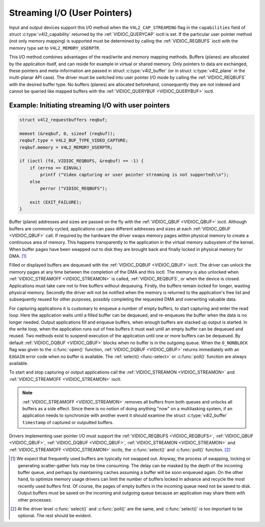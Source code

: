 .. SPDX-License-Identifier: GFDL-1.1-no-invariants-or-later
.. c:namespace:: V4L

.. _userp:

*****************************
Streaming I/O (User Pointers)
*****************************

Input and output devices support this I/O method when the
``V4L2_CAP_STREAMING`` flag in the ``capabilities`` field of struct
:c:type:`v4l2_capability` returned by the
:ref:`VIDIOC_QUERYCAP` ioctl is set. If the
particular user pointer method (not only memory mapping) is supported
must be determined by calling the :ref:`VIDIOC_REQBUFS` ioctl
with the memory type set to ``V4L2_MEMORY_USERPTR``.

This I/O method combines advantages of the read/write and memory mapping
methods. Buffers (planes) are allocated by the application itself, and
can reside for example in virtual or shared memory. Only pointers to
data are exchanged, these pointers and meta-information are passed in
struct :c:type:`v4l2_buffer` (or in struct
:c:type:`v4l2_plane` in the multi-planar API case). The
driver must be switched into user pointer I/O mode by calling the
:ref:`VIDIOC_REQBUFS` with the desired buffer type.
No buffers (planes) are allocated beforehand, consequently they are not
indexed and cannot be queried like mapped buffers with the
:ref:`VIDIOC_QUERYBUF <VIDIOC_QUERYBUF>` ioctl.

Example: Initiating streaming I/O with user pointers
====================================================

.. code-block:: c

    struct v4l2_requestbuffers reqbuf;

    memset (&reqbuf, 0, sizeof (reqbuf));
    reqbuf.type = V4L2_BUF_TYPE_VIDEO_CAPTURE;
    reqbuf.memory = V4L2_MEMORY_USERPTR;

    if (ioctl (fd, VIDIOC_REQBUFS, &reqbuf) == -1) {
	if (errno == EINVAL)
	    printf ("Video capturing or user pointer streaming is not supported\\n");
	else
	    perror ("VIDIOC_REQBUFS");

	exit (EXIT_FAILURE);
    }

Buffer (plane) addresses and sizes are passed on the fly with the
:ref:`VIDIOC_QBUF <VIDIOC_QBUF>` ioctl. Although buffers are commonly
cycled, applications can pass different addresses and sizes at each
:ref:`VIDIOC_QBUF <VIDIOC_QBUF>` call. If required by the hardware the
driver swaps memory pages within physical memory to create a continuous
area of memory. This happens transparently to the application in the
virtual memory subsystem of the kernel. When buffer pages have been
swapped out to disk they are brought back and finally locked in physical
memory for DMA. [#f1]_

Filled or displayed buffers are dequeued with the
:ref:`VIDIOC_DQBUF <VIDIOC_QBUF>` ioctl. The driver can unlock the
memory pages at any time between the completion of the DMA and this
ioctl. The memory is also unlocked when
:ref:`VIDIOC_STREAMOFF <VIDIOC_STREAMON>` is called,
:ref:`VIDIOC_REQBUFS`, or when the device is closed.
Applications must take care not to free buffers without dequeuing.
Firstly, the buffers remain locked for longer, wasting physical memory.
Secondly the driver will not be notified when the memory is returned to
the application's free list and subsequently reused for other purposes,
possibly completing the requested DMA and overwriting valuable data.

For capturing applications it is customary to enqueue a number of empty
buffers, to start capturing and enter the read loop. Here the
application waits until a filled buffer can be dequeued, and re-enqueues
the buffer when the data is no longer needed. Output applications fill
and enqueue buffers, when enough buffers are stacked up output is
started. In the write loop, when the application runs out of free
buffers it must wait until an empty buffer can be dequeued and reused.
Two methods exist to suspend execution of the application until one or
more buffers can be dequeued. By default :ref:`VIDIOC_DQBUF
<VIDIOC_QBUF>` blocks when no buffer is in the outgoing queue. When the
``O_NONBLOCK`` flag was given to the :c:func:`open()` function,
:ref:`VIDIOC_DQBUF <VIDIOC_QBUF>` returns immediately with an ``EAGAIN``
error code when no buffer is available. The :ref:`select()
<func-select>` or :c:func:`poll()` function are always
available.

To start and stop capturing or output applications call the
:ref:`VIDIOC_STREAMON <VIDIOC_STREAMON>` and
:ref:`VIDIOC_STREAMOFF <VIDIOC_STREAMON>` ioctl.

.. note::

   :ref:`VIDIOC_STREAMOFF <VIDIOC_STREAMON>` removes all buffers from
   both queues and unlocks all buffers as a side effect. Since there is no
   notion of doing anything "now" on a multitasking system, if an
   application needs to synchronize with another event it should examine
   the struct :c:type:`v4l2_buffer` ``timestamp`` of captured or
   outputted buffers.

Drivers implementing user pointer I/O must support the
:ref:`VIDIOC_REQBUFS <VIDIOC_REQBUFS>`, :ref:`VIDIOC_QBUF <VIDIOC_QBUF>`,
:ref:`VIDIOC_DQBUF <VIDIOC_QBUF>`, :ref:`VIDIOC_STREAMON <VIDIOC_STREAMON>`
and :ref:`VIDIOC_STREAMOFF <VIDIOC_STREAMON>` ioctls, the
:c:func:`select()` and :c:func:`poll()` function. [#f2]_

.. [#f1]
   We expect that frequently used buffers are typically not swapped out.
   Anyway, the process of swapping, locking or generating scatter-gather
   lists may be time consuming. The delay can be masked by the depth of
   the incoming buffer queue, and perhaps by maintaining caches assuming
   a buffer will be soon enqueued again. On the other hand, to optimize
   memory usage drivers can limit the number of buffers locked in
   advance and recycle the most recently used buffers first. Of course,
   the pages of empty buffers in the incoming queue need not be saved to
   disk. Output buffers must be saved on the incoming and outgoing queue
   because an application may share them with other processes.

.. [#f2]
   At the driver level :c:func:`select()` and :c:func:`poll()` are
   the same, and :c:func:`select()` is too important to be optional.
   The rest should be evident.
